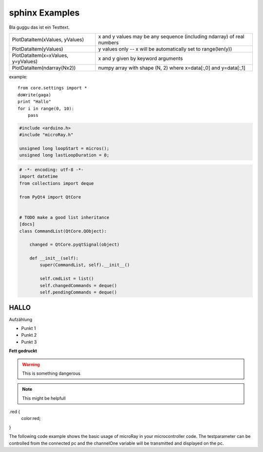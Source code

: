sphinx Examples
---------------

Bla guggu das ist ein Testtext.

=================================== ======================================================================
PlotDataItem(xValues, yValues)      x and y values may be any sequence (including ndarray) of real numbers
PlotDataItem(yValues)               y values only -- x will be automatically set to range(len(y))
PlotDataItem(x=xValues, y=yValues)  x and y given by keyword arguments
PlotDataItem(ndarray(Nx2))          numpy array with shape (N, 2) where x=data[:,0] and y=data[:,1]
=================================== ======================================================================

example::

    from core.settings import *
    doWrite(gaga)
    print "Hallo"
    for i in range(0, 10):
        pass


.. code-block:: c

    #include <arduino.h>
    #include "microRay.h"

    unsigned long loopStart = micros();
    unsigned long lastLoopDuration = 0;

.. code-block:: python

    # -*- encoding: utf-8 -*-
    import datetime
    from collections import deque

    from PyQt4 import QtCore


    # TODO make a good list inheritance
    [docs]
    class CommandList(QtCore.QObject):

        changed = QtCore.pyqtSignal(object)

        def __init__(self):
            super(CommandList, self).__init__()

            self.cmdList = list()
            self.changedCommands = deque()
            self.pendingCommands = deque()


HALLO
=====

Aufzählung

* Punkt 1
* Punkt 2
* Punkt 3

**Fett gedruckt**


.. image:: ../_resources/channelSettingsDialog.png

.. warning:: This is something dangerous

.. note:: This might be helpfull


.. role:: red

.red {
    color:red;

}

The following code example shows the basic usage of microRay in your microcontroller code.
The :red:`testparameter` can be controlled from the connected pc and the channelOne variable will be transmitted and
displayed on the pc.
